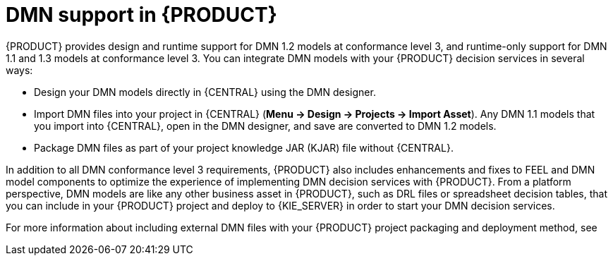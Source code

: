 [id='dmn-support-con_{context}']
= DMN support in {PRODUCT}

{PRODUCT} provides design and runtime support for DMN 1.2 models at conformance level 3, and runtime-only support for DMN 1.1 and 1.3 models at conformance level 3. You can integrate DMN models with your {PRODUCT} decision services in several ways:

* Design your DMN models directly in {CENTRAL} using the DMN designer.
* Import DMN files into your project in {CENTRAL} (*Menu -> Design -> Projects -> Import Asset*). Any DMN 1.1 models that you import into {CENTRAL}, open in the DMN designer, and save are converted to DMN 1.2 models.
* Package DMN files as part of your project knowledge JAR (KJAR) file without {CENTRAL}.

In addition to all DMN conformance level 3 requirements, {PRODUCT} also includes enhancements and fixes to FEEL and DMN model components to optimize the experience of implementing DMN decision services with {PRODUCT}. From a platform perspective, DMN models are like any other business asset in {PRODUCT}, such as DRL files or spreadsheet decision tables, that you can include in your {PRODUCT} project and deploy to {KIE_SERVER} in order to start your DMN decision services.

For more information about including external DMN files with your {PRODUCT} project packaging and deployment method, see
ifdef::DM,PAM[]
{URL_DEPLOYING_AND_MANAGING_SERVICES}#assembly-packaging-deploying[_{PACKAGING_DEPLOYING_PROJECT}_].
endif::[]
ifdef::DROOLS,JBPM,OP[]
<<_builddeployutilizeandrunsection>>.
endif::[]
